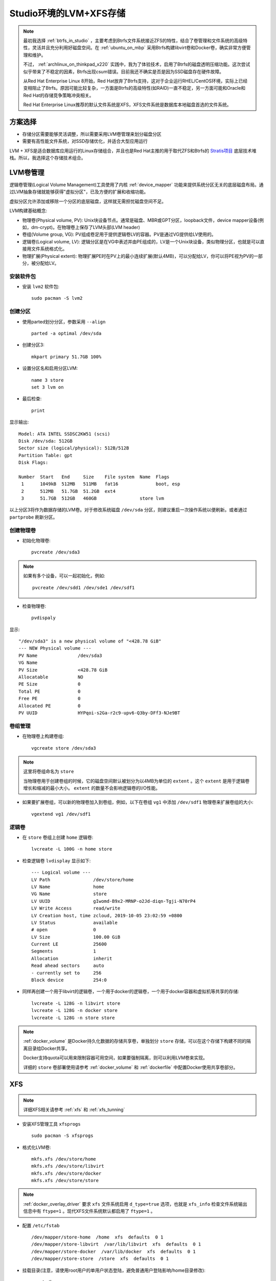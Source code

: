 .. _lvm_xfs_in_studio:

=======================
Studio环境的LVM+XFS存储
=======================

.. note::

   最初我选择 :ref:`btrfs_in_studio` ，主要考虑到Btrfs文件系统接近ZFS的特性，结合了卷管理和文件系统的高级特性，灵活并且充分利用好磁盘空间。在 :ref:`ubuntu_on_mbp` 采用Btrfs构建libvirt卷和Docker卷，确实非常方便管理和维护。

   不过， :ref:`archlinux_on_thinkpad_x220` 实践中，我为了体验技术，启用了Btrfs的磁盘透明压缩功能。这次尝试似乎带来了不稳定的因素，Btrfs出现csum错误。目前我还不确实是否是因为SSD磁盘存在硬件故障。

   从Red Hat Enterprise Linux 8开始，Red Hat放弃了Btrfs支持，这对于企业运行RHEL/CentOS环境，实际上已经变相阻止了Btrfs。原因可能比较复杂，一方面是Btrfs的高级特性(如RAID)一直不稳定，另一方面可能和Oracle和Red Hat的存储竞争策略冲突相关。

   Red Hat Enterprise Linux推荐的默认文件系统是XFS，XFS文件系统是数据库本地磁盘首选的文件系统。

方案选择
==========

- 存储分区需要能够灵活调整，所以需要采用LVM卷管理来划分磁盘分区
- 需要有高性能文件系统，对SSD存储优化，并适合大型应用运行

LVM + XFS是适合数据库应用运行的Linux存储组合，并且也是Red Hat主推的用于取代ZFS和Btrfs的 `Stratis项目 <https://stratis-storage.github.io/>`_ 底层技术堆栈。所以，我选择这个存储技术组合。

LVM卷管理
=========

逻辑卷管理(Logical Volume Management)工具使用了内核 :ref:`device_mapper` 功能来提供系统分区无关的底层磁盘布局。通过LVM抽象存储就能够获得"虚拟分区"，已及方便的扩展和收缩功能。

虚拟分区允许添加或移除一个分区的底层磁盘，这样就无需担忧磁盘空间不足。

LVM构建基础概念:

- 物理卷(Physical volume, PV): Unix块设备节点。通常是磁盘、MBR或GPT分区，loopback文件，device mapper设备(例如，dm-crypt)。在物理卷上保存了LVM头部(LVM header)

- 卷组(Volume group, VG): PV组成卷足用于提供逻辑卷LV的容器。PV是通过VG提供给LV使用的。

- 逻辑卷(Logical volume, LV): 逻辑分区是在VG中表述并由PE组成的，LV是一个Unix块设备，类似物理分区，也就是可以直接用文件系统格式化。

- 物理扩展(Physical extent): 物理扩展PE时在PV上的最小连续扩展(默认4MB)，可以分配给LV，你可以将PE视为PV的一部分，被分配给LV。

安装软件包
----------------

- 安装 ``lvm2`` 软件包::

   sudo pacman -S lvm2

创建分区
------------

- 使用parted划分分区，参数采用 ``--align`` ::

   parted -a optimal /dev/sda

- 创建分区3::

   mkpart primary 51.7GB 100%

- 设置分区名和启用分区LVM::

   name 3 store
   set 3 lvm on

- 最后检查::

   print

显示输出::

   Model: ATA INTEL SSDSC2KW51 (scsi)
   Disk /dev/sda: 512GB
   Sector size (logical/physical): 512B/512B
   Partition Table: gpt
   Disk Flags: 
   
   Number  Start   End     Size    File system  Name  Flags
    1      1049kB  512MB   511MB   fat16              boot, esp
    2      512MB   51.7GB  51.2GB  ext4
    3      51.7GB  512GB   460GB                store lvm

以上分区3将作为数据存储的LVM卷。对于修改系统磁盘 ``/dev/sda`` 分区，则建议重启一次操作系统以便刷新。或者通过 ``partprobe`` 刷新分区。

创建物理卷
-------------

- 初始化物理卷::

   pvcreate /dev/sda3

.. note::

   如果有多个设备，可以一起初始化，例如::

      pvcreate /dev/sdd1 /dev/sde1 /dev/sdf1

- 检查物理卷::

   pvdispaly

显示::

     "/dev/sda3" is a new physical volume of "<428.78 GiB"
     --- NEW Physical volume ---
     PV Name               /dev/sda3
     VG Name               
     PV Size               <428.78 GiB
     Allocatable           NO
     PE Size               0   
     Total PE              0
     Free PE               0
     Allocated PE          0
     PV UUID               HYPqoi-s2Ga-r2c9-upv6-Q3by-DFf3-NJe9BT

卷组管理
----------

- 在物理卷上构建卷组::

   vgcreate store /dev/sda3

.. note::

   这里将卷组命名为 ``store``

   当物理卷用于创建卷组的时候，它的磁盘空间默认被划分为以4MB为单位的 ``extent`` 。这个 ``extent`` 是用于逻辑卷增长和缩减的最小大小。 ``extent`` 的数量不会影响逻辑卷的I/O性能。

- 如果要扩展卷组，可以新的物理卷加入到卷组，例如，以下在卷组 ``vg1`` 中添加 ``/dev/sdf1`` 物理卷来扩展卷组的大小::

   vgextend vg1 /dev/sdf1

逻辑卷
---------

- 在 ``store`` 卷组上创建 ``home`` 逻辑卷::

   lvcreate -L 100G -n home store

- 检查逻辑卷 ``lvdisplay`` 显示如下::

     --- Logical volume ---
     LV Path                /dev/store/home
     LV Name                home
     VG Name                store
     LV UUID                gIwomd-B9x2-MRNP-o2Jd-diqn-Tgji-N70rP4
     LV Write Access        read/write
     LV Creation host, time zcloud, 2019-10-05 23:02:59 +0800
     LV Status              available
     # open                 0
     LV Size                100.00 GiB
     Current LE             25600
     Segments               1
     Allocation             inherit
     Read ahead sectors     auto
     - currently set to     256
     Block device           254:0

- 同样再创建一个用于libvirt的逻辑卷，一个用于docker的逻辑卷，一个用于docker容器和虚拟机等共享的存储::

   lvcreate -L 128G -n libvirt store
   lvcreate -L 128G -n docker store
   lvcreate -L 128G -n store store

.. note::

   :ref:`docker_volume` 是Docker持久化数据的存储共享卷，单独划分 ``store`` 存储，可以在这个存储下构建不同的隔离目录给Docker共享。

   Docker支持quota可以用来限制容器可用空间，如果要强制隔离，则可以利用LVM卷来实现。
   
   详细的 ``store`` 卷部署使用请参考 :ref:`docker_volume` 和 :ref:`dockerfile` 中配置Docker使用共享卷部分。

XFS
===========

.. note::

   详细XFS相关请参考 :ref:`xfs` 和 :ref:`xfs_tunning`

- 安装XFS管理工具 ``xfsprogs`` ::

   sudo pacman -S xfsprogs

- 格式化LVM卷::

   mkfs.xfs /dev/store/home
   mkfs.xfs /dev/store/libvirt
   mkfs.xfs /dev/store/docker
   mkfs.xfs /dev/store/store

.. note::

   :ref:`docker_overlay_driver` 要求 ``xfs`` 文件系统启用 ``d_type=true`` 选项，也就是 ``xfs_info`` 检查文件系统输出信息中有 ``ftype=1`` 。现代XFS文件系统默认都启用了 ``ftype=1`` 。

- 配置 ``/etc/fstab`` ::

   /dev/mapper/store-home  /home  xfs  defaults  0 1
   /dev/mapper/store-libvirt  /var/lib/libvirt  xfs  defaults  0 1
   /dev/mapper/store-docker  /var/lib/docker  xfs  defaults  0 1
   /dev/mapper/store-store  /store  xfs  defaults  0 1

- 挂载目录(注意，请使用root用户的单用户状态登陆，避免普通用户登陆影响/home目录修改)::

   mount /home
   mount /var/lib/libvirt
   mount /var/lib/docker
   mount /store

.. note::

   实际我的操作是采用root用户登陆后，将上述两个XFS文件系统先挂载到临时目录下，将数据迁移到新建的XFS文件系统中，然后再切换目录挂载来完成的。请参考 :ref:`using_btrfs_in_studio` 中切换 libvirt 目录到btrfs文件系统步骤。

参考
=========

- `Arch Linux社区文档 - LVM <https://wiki.archlinux.org/index.php/LVM>`_
- `Arch Linux社区文档 - XFS <https://wiki.archlinux.org/index.php/XFS>`_
